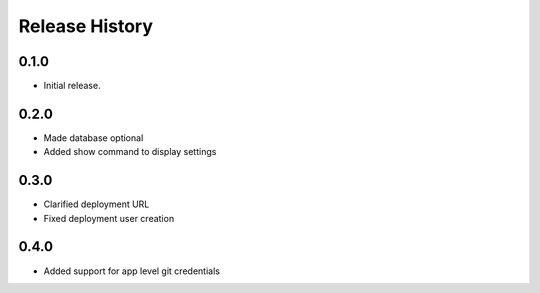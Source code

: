.. :changelog:

Release History
===============

0.1.0
++++++
* Initial release.

0.2.0
++++++
* Made database optional
* Added show command to display settings

0.3.0
++++++
* Clarified deployment URL
* Fixed deployment user creation

0.4.0
++++++
* Added support for app level git credentials
